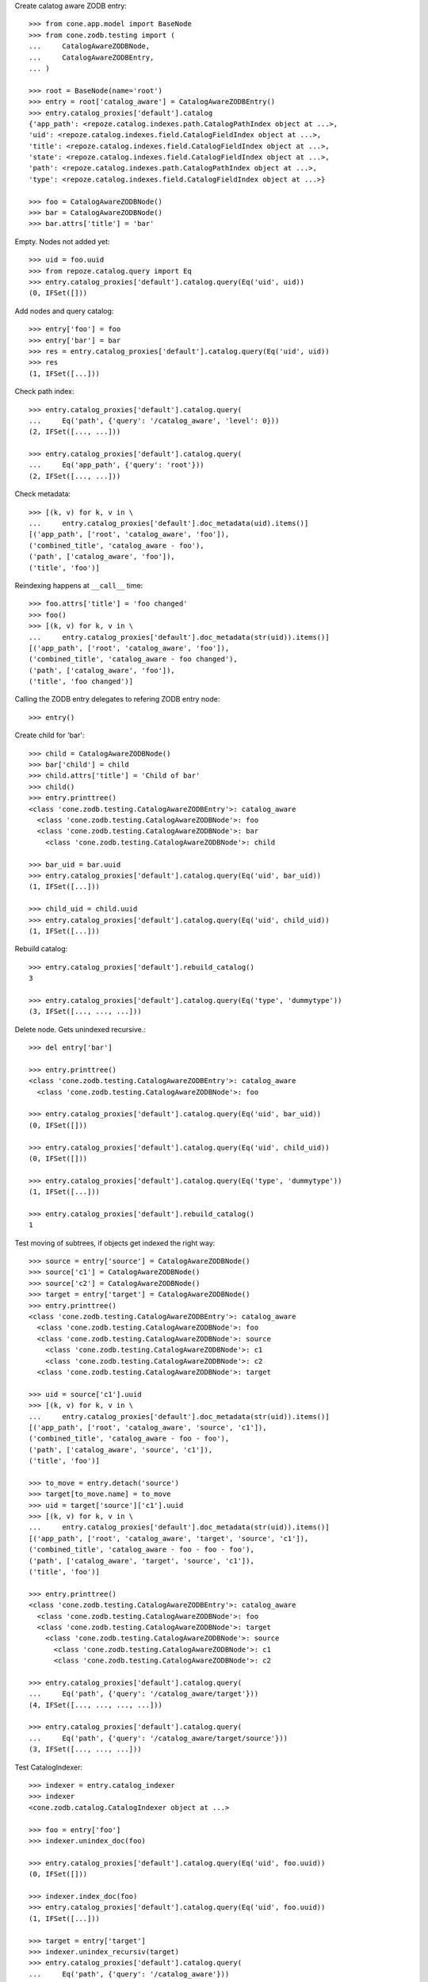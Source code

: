 Create calatog aware ZODB entry::

    >>> from cone.app.model import BaseNode
    >>> from cone.zodb.testing import (
    ...     CatalogAwareZODBNode,
    ...     CatalogAwareZODBEntry,
    ... )
    
    >>> root = BaseNode(name='root')
    >>> entry = root['catalog_aware'] = CatalogAwareZODBEntry()
    >>> entry.catalog_proxies['default'].catalog
    {'app_path': <repoze.catalog.indexes.path.CatalogPathIndex object at ...>, 
    'uid': <repoze.catalog.indexes.field.CatalogFieldIndex object at ...>, 
    'title': <repoze.catalog.indexes.field.CatalogFieldIndex object at ...>, 
    'state': <repoze.catalog.indexes.field.CatalogFieldIndex object at ...>, 
    'path': <repoze.catalog.indexes.path.CatalogPathIndex object at ...>, 
    'type': <repoze.catalog.indexes.field.CatalogFieldIndex object at ...>}
    
    >>> foo = CatalogAwareZODBNode()
    >>> bar = CatalogAwareZODBNode()
    >>> bar.attrs['title'] = 'bar'

Empty. Nodes not added yet::

    >>> uid = foo.uuid
    >>> from repoze.catalog.query import Eq
    >>> entry.catalog_proxies['default'].catalog.query(Eq('uid', uid))
    (0, IFSet([]))

Add nodes and query catalog::

    >>> entry['foo'] = foo
    >>> entry['bar'] = bar
    >>> res = entry.catalog_proxies['default'].catalog.query(Eq('uid', uid))
    >>> res
    (1, IFSet([...]))

Check path index::

    >>> entry.catalog_proxies['default'].catalog.query(
    ...     Eq('path', {'query': '/catalog_aware', 'level': 0}))
    (2, IFSet([..., ...]))
    
    >>> entry.catalog_proxies['default'].catalog.query(
    ...     Eq('app_path', {'query': 'root'}))
    (2, IFSet([..., ...]))

Check metadata::

    >>> [(k, v) for k, v in \
    ...     entry.catalog_proxies['default'].doc_metadata(uid).items()]
    [('app_path', ['root', 'catalog_aware', 'foo']), 
    ('combined_title', 'catalog_aware - foo'), 
    ('path', ['catalog_aware', 'foo']), 
    ('title', 'foo')]

Reindexing happens at ``__call__`` time::

    >>> foo.attrs['title'] = 'foo changed'
    >>> foo()
    >>> [(k, v) for k, v in \
    ...     entry.catalog_proxies['default'].doc_metadata(str(uid)).items()]
    [('app_path', ['root', 'catalog_aware', 'foo']), 
    ('combined_title', 'catalog_aware - foo changed'), 
    ('path', ['catalog_aware', 'foo']), 
    ('title', 'foo changed')]

Calling the ZODB entry delegates to refering ZODB entry node::

    >>> entry()

Create child for 'bar'::

    >>> child = CatalogAwareZODBNode()
    >>> bar['child'] = child
    >>> child.attrs['title'] = 'Child of bar'
    >>> child()
    >>> entry.printtree()
    <class 'cone.zodb.testing.CatalogAwareZODBEntry'>: catalog_aware
      <class 'cone.zodb.testing.CatalogAwareZODBNode'>: foo
      <class 'cone.zodb.testing.CatalogAwareZODBNode'>: bar
        <class 'cone.zodb.testing.CatalogAwareZODBNode'>: child
    
    >>> bar_uid = bar.uuid
    >>> entry.catalog_proxies['default'].catalog.query(Eq('uid', bar_uid))
    (1, IFSet([...]))
    
    >>> child_uid = child.uuid
    >>> entry.catalog_proxies['default'].catalog.query(Eq('uid', child_uid))
    (1, IFSet([...]))

Rebuild catalog::

    >>> entry.catalog_proxies['default'].rebuild_catalog()
    3
    
    >>> entry.catalog_proxies['default'].catalog.query(Eq('type', 'dummytype'))
    (3, IFSet([..., ..., ...]))

Delete node. Gets unindexed recursive.::
    
    >>> del entry['bar']
    
    >>> entry.printtree()
    <class 'cone.zodb.testing.CatalogAwareZODBEntry'>: catalog_aware
      <class 'cone.zodb.testing.CatalogAwareZODBNode'>: foo
    
    >>> entry.catalog_proxies['default'].catalog.query(Eq('uid', bar_uid))
    (0, IFSet([]))
    
    >>> entry.catalog_proxies['default'].catalog.query(Eq('uid', child_uid))
    (0, IFSet([]))
    
    >>> entry.catalog_proxies['default'].catalog.query(Eq('type', 'dummytype'))
    (1, IFSet([...]))
    
    >>> entry.catalog_proxies['default'].rebuild_catalog()
    1
    
Test moving of subtrees, if objects get indexed the right way::

    >>> source = entry['source'] = CatalogAwareZODBNode()
    >>> source['c1'] = CatalogAwareZODBNode()
    >>> source['c2'] = CatalogAwareZODBNode()
    >>> target = entry['target'] = CatalogAwareZODBNode()
    >>> entry.printtree()
    <class 'cone.zodb.testing.CatalogAwareZODBEntry'>: catalog_aware
      <class 'cone.zodb.testing.CatalogAwareZODBNode'>: foo
      <class 'cone.zodb.testing.CatalogAwareZODBNode'>: source
        <class 'cone.zodb.testing.CatalogAwareZODBNode'>: c1
        <class 'cone.zodb.testing.CatalogAwareZODBNode'>: c2
      <class 'cone.zodb.testing.CatalogAwareZODBNode'>: target
    
    >>> uid = source['c1'].uuid
    >>> [(k, v) for k, v in \
    ...     entry.catalog_proxies['default'].doc_metadata(str(uid)).items()]
    [('app_path', ['root', 'catalog_aware', 'source', 'c1']), 
    ('combined_title', 'catalog_aware - foo - foo'), 
    ('path', ['catalog_aware', 'source', 'c1']), 
    ('title', 'foo')]
    
    >>> to_move = entry.detach('source')
    >>> target[to_move.name] = to_move
    >>> uid = target['source']['c1'].uuid
    >>> [(k, v) for k, v in \
    ...     entry.catalog_proxies['default'].doc_metadata(str(uid)).items()]
    [('app_path', ['root', 'catalog_aware', 'target', 'source', 'c1']), 
    ('combined_title', 'catalog_aware - foo - foo - foo'), 
    ('path', ['catalog_aware', 'target', 'source', 'c1']), 
    ('title', 'foo')]
    
    >>> entry.printtree()
    <class 'cone.zodb.testing.CatalogAwareZODBEntry'>: catalog_aware
      <class 'cone.zodb.testing.CatalogAwareZODBNode'>: foo
      <class 'cone.zodb.testing.CatalogAwareZODBNode'>: target
        <class 'cone.zodb.testing.CatalogAwareZODBNode'>: source
          <class 'cone.zodb.testing.CatalogAwareZODBNode'>: c1
          <class 'cone.zodb.testing.CatalogAwareZODBNode'>: c2
    
    >>> entry.catalog_proxies['default'].catalog.query(
    ...     Eq('path', {'query': '/catalog_aware/target'}))
    (4, IFSet([..., ..., ..., ...]))
    
    >>> entry.catalog_proxies['default'].catalog.query(
    ...     Eq('path', {'query': '/catalog_aware/target/source'}))
    (3, IFSet([..., ..., ...]))

Test CatalogIndexer::

    >>> indexer = entry.catalog_indexer
    >>> indexer
    <cone.zodb.catalog.CatalogIndexer object at ...>
    
    >>> foo = entry['foo']
    >>> indexer.unindex_doc(foo)
    
    >>> entry.catalog_proxies['default'].catalog.query(Eq('uid', foo.uuid))
    (0, IFSet([]))
    
    >>> indexer.index_doc(foo)
    >>> entry.catalog_proxies['default'].catalog.query(Eq('uid', foo.uuid))
    (1, IFSet([...]))
    
    >>> target = entry['target']
    >>> indexer.unindex_recursiv(target)
    >>> entry.catalog_proxies['default'].catalog.query(
    ...     Eq('path', {'query': '/catalog_aware'}))
    (1, IFSet([...]))
    
    >>> indexer.index_recursiv(target)
    >>> entry.catalog_proxies['default'].catalog.query(
    ...     Eq('path', {'query': '/catalog_aware'}))
    (5, IFSet([..., ..., ..., ..., ...]))

Test pointing CatalogProxy to existing objects providing the wrong interface::

    >>> from persistent import Persistent
    >>> from cone.zodb import CatalogProxy
    >>> from cone.zodb.indexing import (
    ...     create_default_catalog,
    ...     create_default_metadata,
    ... )
    >>> db_root = layer.zodb_root()
    >>> db_root['invalid_catalog_object'] = Persistent()
    >>> db_root['invalid_doc_map_object'] = Persistent()
    
    >>> proxy = CatalogProxy(
    ...     entry['foo'], entry, 'invalid_catalog_object',
    ...     'invalid_doc_map_object', create_default_catalog,
    ...     create_default_metadata)
    
    >>> proxy.catalog
    Traceback (most recent call last):
      ...
    ValueError: ICatalog not provided by invalid_catalog_object
    
    >>> proxy.doc_map
    Traceback (most recent call last):
      ...
    ValueError: invalid_catalog_object not a DocumentMap instance

Re-init ZODB connection::

    >>> import transaction
    >>> transaction.commit()
    >>> layer.init_zodb()
